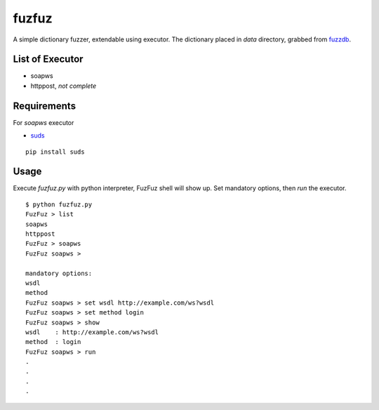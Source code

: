 fuzfuz
======

A simple dictionary fuzzer, extendable using executor. The dictionary placed in
`data` directory, grabbed from `fuzzdb`_.


List of Executor
----------------

- soapws
- httppost, *not complete*


Requirements
------------

For `soapws` executor

- `suds`_

::

    pip install suds


Usage
-----

Execute `fuzfuz.py` with python interpreter, FuzFuz shell will show up. Set
mandatory options, then `run` the executor.

::

    $ python fuzfuz.py
    FuzFuz > list
    soapws
    httppost
    FuzFuz > soapws
    FuzFuz soapws > 

    mandatory options:
    wsdl
    method
    FuzFuz soapws > set wsdl http://example.com/ws?wsdl
    FuzFuz soapws > set method login
    FuzFuz soapws > show
    wsdl    : http://example.com/ws?wsdl
    method  : login
    FuzFuz soapws > run
    .
    .
    .
    .

    
.. _suds: https://fedorahosted.org/suds/
.. _fuzzdb: http://code.google.com/p/fuzzdb/
